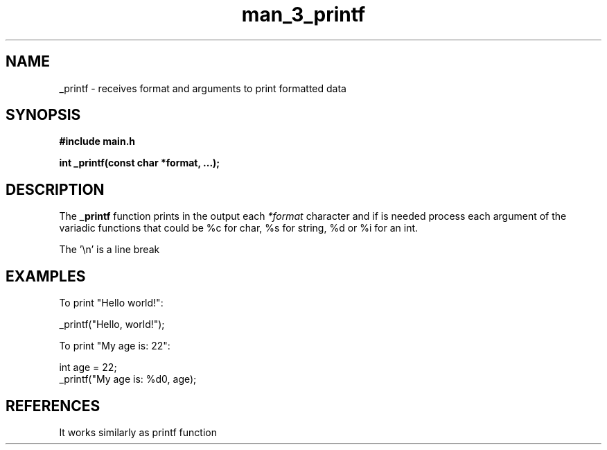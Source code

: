 .TH man_3_printf 3 "2024-06-29" "1.0" "_printf manual"

.SH NAME

_printf - receives format and arguments to print formatted data

.SH SYNOPSIS
.sp
.B #include "main.h"
.sp
.B int _printf(const char *format, ...);

.SH DESCRIPTION

.sp 2
The 
.B _printf
function prints in the output each
.I *format
character and if is needed process each argument of the variadic functions that could be %c for char, %s for string, %d or %i for an int.
.sp
The '\\n' is a line break
.sp
.SH EXAMPLES
.sp
To print "Hello world!":
.sp
.nf
_printf("Hello, world!");
.fi
.sp

To print "My age is: 22":
.sp
.nf
int age = 22;
_printf("My age is: %d\n", age);
.fi
.SH REFERENCES
.sp
It works similarly as printf function
